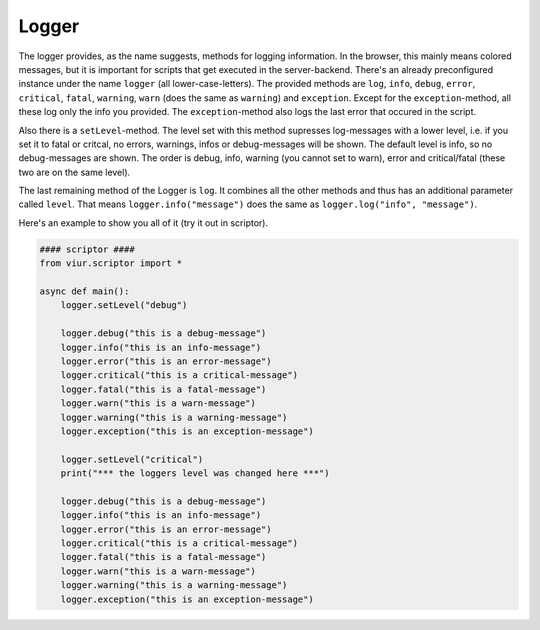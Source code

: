 Logger
======
The logger provides, as the name suggests, methods for logging information. In the browser, this mainly means colored
messages, but it is important for scripts that get executed in the server-backend.
There's an already preconfigured instance under the name ``logger`` (all lower-case-letters).
The provided methods are ``log``, ``info``, ``debug``, ``error``, ``critical``, ``fatal``, ``warning``, ``warn``
(does the same as ``warning``) and ``exception``. Except for the ``exception``-method, all these log only the info you
provided. The ``exception``-method also logs the last error that occured in the script.

Also there is a ``setLevel``-method. The level set with this method supresses log-messages with a lower level,
i.e. if you set it to fatal or critcal, no errors, warnings, infos or debug-messages will be shown. The default level
is info, so no debug-messages are shown. The order is debug, info, warning (you cannot set to warn), error and
critical/fatal (these two are on the same level).

The last remaining method of the Logger is ``log``. It combines all the other methods and thus has an additional
parameter called ``level``. That means ``logger.info("message")`` does the same as ``logger.log("info", "message")``.

Here's an example to show you all of it (try it out in scriptor).

.. code-block:: python

    #### scriptor ####
    from viur.scriptor import *

    async def main():
        logger.setLevel("debug")

        logger.debug("this is a debug-message")
        logger.info("this is an info-message")
        logger.error("this is an error-message")
        logger.critical("this is a critical-message")
        logger.fatal("this is a fatal-message")
        logger.warn("this is a warn-message")
        logger.warning("this is a warning-message")
        logger.exception("this is an exception-message")

        logger.setLevel("critical")
        print("*** the loggers level was changed here ***")

        logger.debug("this is a debug-message")
        logger.info("this is an info-message")
        logger.error("this is an error-message")
        logger.critical("this is a critical-message")
        logger.fatal("this is a fatal-message")
        logger.warn("this is a warn-message")
        logger.warning("this is a warning-message")
        logger.exception("this is an exception-message")

